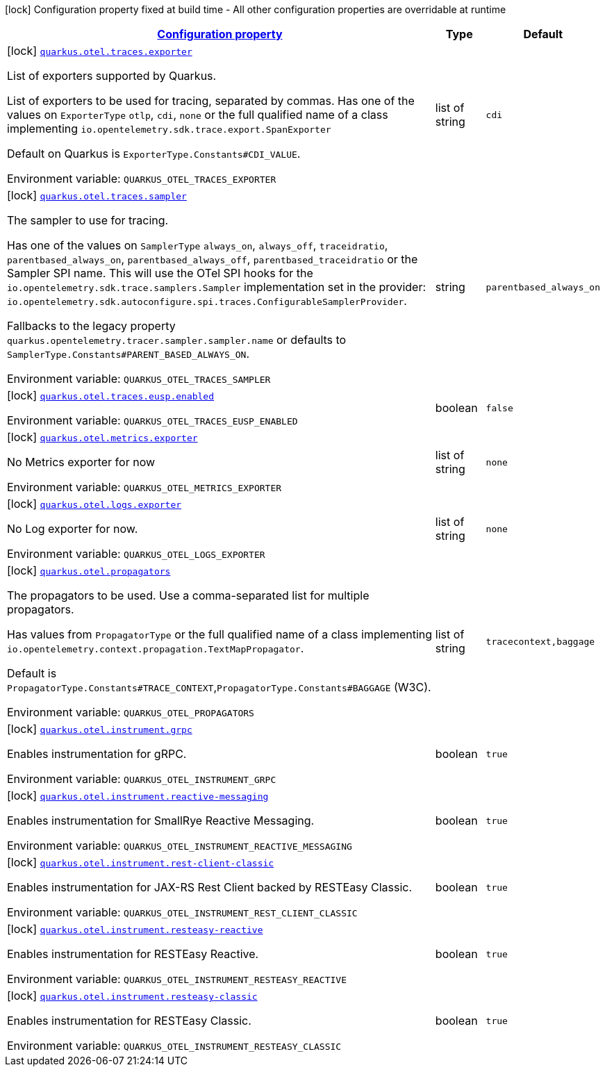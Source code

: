 
:summaryTableId: quarkus-otel-config-build-o-tel-build-config
[.configuration-legend]
icon:lock[title=Fixed at build time] Configuration property fixed at build time - All other configuration properties are overridable at runtime
[.configuration-reference, cols="80,.^10,.^10"]
|===

h|[[quarkus-otel-config-build-o-tel-build-config_configuration]]link:#quarkus-otel-config-build-o-tel-build-config_configuration[Configuration property]

h|Type
h|Default

a|icon:lock[title=Fixed at build time] [[quarkus-otel-config-build-o-tel-build-config_quarkus-otel-traces-exporter]]`link:#quarkus-otel-config-build-o-tel-build-config_quarkus-otel-traces-exporter[quarkus.otel.traces.exporter]`


[.description]
--
List of exporters supported by Quarkus.

List of exporters to be used for tracing, separated by commas. Has one of the values on `ExporterType` `otlp`, `cdi`, `none` or the full qualified name of a class implementing `io.opentelemetry.sdk.trace.export.SpanExporter`

Default on Quarkus is `ExporterType.Constants++#++CDI_VALUE`.

ifdef::add-copy-button-to-env-var[]
Environment variable: env_var_with_copy_button:+++QUARKUS_OTEL_TRACES_EXPORTER+++[]
endif::add-copy-button-to-env-var[]
ifndef::add-copy-button-to-env-var[]
Environment variable: `+++QUARKUS_OTEL_TRACES_EXPORTER+++`
endif::add-copy-button-to-env-var[]
--|list of string 
|`cdi`


a|icon:lock[title=Fixed at build time] [[quarkus-otel-config-build-o-tel-build-config_quarkus-otel-traces-sampler]]`link:#quarkus-otel-config-build-o-tel-build-config_quarkus-otel-traces-sampler[quarkus.otel.traces.sampler]`


[.description]
--
The sampler to use for tracing.

Has one of the values on `SamplerType` `always_on`, `always_off`, `traceidratio`, `parentbased_always_on`, `parentbased_always_off`, `parentbased_traceidratio` or the Sampler SPI name. This will use the OTel SPI hooks for the `io.opentelemetry.sdk.trace.samplers.Sampler` implementation set in the provider: `io.opentelemetry.sdk.autoconfigure.spi.traces.ConfigurableSamplerProvider`.

Fallbacks to the legacy property `quarkus.opentelemetry.tracer.sampler.sampler.name` or defaults to `SamplerType.Constants++#++PARENT_BASED_ALWAYS_ON`.

ifdef::add-copy-button-to-env-var[]
Environment variable: env_var_with_copy_button:+++QUARKUS_OTEL_TRACES_SAMPLER+++[]
endif::add-copy-button-to-env-var[]
ifndef::add-copy-button-to-env-var[]
Environment variable: `+++QUARKUS_OTEL_TRACES_SAMPLER+++`
endif::add-copy-button-to-env-var[]
--|string 
|`parentbased_always_on`


a|icon:lock[title=Fixed at build time] [[quarkus-otel-config-build-o-tel-build-config_quarkus-otel-traces-eusp-enabled]]`link:#quarkus-otel-config-build-o-tel-build-config_quarkus-otel-traces-eusp-enabled[quarkus.otel.traces.eusp.enabled]`


[.description]
--
ifdef::add-copy-button-to-env-var[]
Environment variable: env_var_with_copy_button:+++QUARKUS_OTEL_TRACES_EUSP_ENABLED+++[]
endif::add-copy-button-to-env-var[]
ifndef::add-copy-button-to-env-var[]
Environment variable: `+++QUARKUS_OTEL_TRACES_EUSP_ENABLED+++`
endif::add-copy-button-to-env-var[]
--|boolean 
|`false`


a|icon:lock[title=Fixed at build time] [[quarkus-otel-config-build-o-tel-build-config_quarkus-otel-metrics-exporter]]`link:#quarkus-otel-config-build-o-tel-build-config_quarkus-otel-metrics-exporter[quarkus.otel.metrics.exporter]`


[.description]
--
No Metrics exporter for now

ifdef::add-copy-button-to-env-var[]
Environment variable: env_var_with_copy_button:+++QUARKUS_OTEL_METRICS_EXPORTER+++[]
endif::add-copy-button-to-env-var[]
ifndef::add-copy-button-to-env-var[]
Environment variable: `+++QUARKUS_OTEL_METRICS_EXPORTER+++`
endif::add-copy-button-to-env-var[]
--|list of string 
|`none`


a|icon:lock[title=Fixed at build time] [[quarkus-otel-config-build-o-tel-build-config_quarkus-otel-logs-exporter]]`link:#quarkus-otel-config-build-o-tel-build-config_quarkus-otel-logs-exporter[quarkus.otel.logs.exporter]`


[.description]
--
No Log exporter for now.

ifdef::add-copy-button-to-env-var[]
Environment variable: env_var_with_copy_button:+++QUARKUS_OTEL_LOGS_EXPORTER+++[]
endif::add-copy-button-to-env-var[]
ifndef::add-copy-button-to-env-var[]
Environment variable: `+++QUARKUS_OTEL_LOGS_EXPORTER+++`
endif::add-copy-button-to-env-var[]
--|list of string 
|`none`


a|icon:lock[title=Fixed at build time] [[quarkus-otel-config-build-o-tel-build-config_quarkus-otel-propagators]]`link:#quarkus-otel-config-build-o-tel-build-config_quarkus-otel-propagators[quarkus.otel.propagators]`


[.description]
--
The propagators to be used. Use a comma-separated list for multiple propagators.

Has values from `PropagatorType` or the full qualified name of a class implementing `io.opentelemetry.context.propagation.TextMapPropagator`.

Default is `PropagatorType.Constants++#++TRACE_CONTEXT`,`PropagatorType.Constants++#++BAGGAGE` (W3C).

ifdef::add-copy-button-to-env-var[]
Environment variable: env_var_with_copy_button:+++QUARKUS_OTEL_PROPAGATORS+++[]
endif::add-copy-button-to-env-var[]
ifndef::add-copy-button-to-env-var[]
Environment variable: `+++QUARKUS_OTEL_PROPAGATORS+++`
endif::add-copy-button-to-env-var[]
--|list of string 
|`tracecontext,baggage`


a|icon:lock[title=Fixed at build time] [[quarkus-otel-config-build-o-tel-build-config_quarkus-otel-instrument-grpc]]`link:#quarkus-otel-config-build-o-tel-build-config_quarkus-otel-instrument-grpc[quarkus.otel.instrument.grpc]`


[.description]
--
Enables instrumentation for gRPC.

ifdef::add-copy-button-to-env-var[]
Environment variable: env_var_with_copy_button:+++QUARKUS_OTEL_INSTRUMENT_GRPC+++[]
endif::add-copy-button-to-env-var[]
ifndef::add-copy-button-to-env-var[]
Environment variable: `+++QUARKUS_OTEL_INSTRUMENT_GRPC+++`
endif::add-copy-button-to-env-var[]
--|boolean 
|`true`


a|icon:lock[title=Fixed at build time] [[quarkus-otel-config-build-o-tel-build-config_quarkus-otel-instrument-reactive-messaging]]`link:#quarkus-otel-config-build-o-tel-build-config_quarkus-otel-instrument-reactive-messaging[quarkus.otel.instrument.reactive-messaging]`


[.description]
--
Enables instrumentation for SmallRye Reactive Messaging.

ifdef::add-copy-button-to-env-var[]
Environment variable: env_var_with_copy_button:+++QUARKUS_OTEL_INSTRUMENT_REACTIVE_MESSAGING+++[]
endif::add-copy-button-to-env-var[]
ifndef::add-copy-button-to-env-var[]
Environment variable: `+++QUARKUS_OTEL_INSTRUMENT_REACTIVE_MESSAGING+++`
endif::add-copy-button-to-env-var[]
--|boolean 
|`true`


a|icon:lock[title=Fixed at build time] [[quarkus-otel-config-build-o-tel-build-config_quarkus-otel-instrument-rest-client-classic]]`link:#quarkus-otel-config-build-o-tel-build-config_quarkus-otel-instrument-rest-client-classic[quarkus.otel.instrument.rest-client-classic]`


[.description]
--
Enables instrumentation for JAX-RS Rest Client backed by RESTEasy Classic.

ifdef::add-copy-button-to-env-var[]
Environment variable: env_var_with_copy_button:+++QUARKUS_OTEL_INSTRUMENT_REST_CLIENT_CLASSIC+++[]
endif::add-copy-button-to-env-var[]
ifndef::add-copy-button-to-env-var[]
Environment variable: `+++QUARKUS_OTEL_INSTRUMENT_REST_CLIENT_CLASSIC+++`
endif::add-copy-button-to-env-var[]
--|boolean 
|`true`


a|icon:lock[title=Fixed at build time] [[quarkus-otel-config-build-o-tel-build-config_quarkus-otel-instrument-resteasy-reactive]]`link:#quarkus-otel-config-build-o-tel-build-config_quarkus-otel-instrument-resteasy-reactive[quarkus.otel.instrument.resteasy-reactive]`


[.description]
--
Enables instrumentation for RESTEasy Reactive.

ifdef::add-copy-button-to-env-var[]
Environment variable: env_var_with_copy_button:+++QUARKUS_OTEL_INSTRUMENT_RESTEASY_REACTIVE+++[]
endif::add-copy-button-to-env-var[]
ifndef::add-copy-button-to-env-var[]
Environment variable: `+++QUARKUS_OTEL_INSTRUMENT_RESTEASY_REACTIVE+++`
endif::add-copy-button-to-env-var[]
--|boolean 
|`true`


a|icon:lock[title=Fixed at build time] [[quarkus-otel-config-build-o-tel-build-config_quarkus-otel-instrument-resteasy-classic]]`link:#quarkus-otel-config-build-o-tel-build-config_quarkus-otel-instrument-resteasy-classic[quarkus.otel.instrument.resteasy-classic]`


[.description]
--
Enables instrumentation for RESTEasy Classic.

ifdef::add-copy-button-to-env-var[]
Environment variable: env_var_with_copy_button:+++QUARKUS_OTEL_INSTRUMENT_RESTEASY_CLASSIC+++[]
endif::add-copy-button-to-env-var[]
ifndef::add-copy-button-to-env-var[]
Environment variable: `+++QUARKUS_OTEL_INSTRUMENT_RESTEASY_CLASSIC+++`
endif::add-copy-button-to-env-var[]
--|boolean 
|`true`

|===